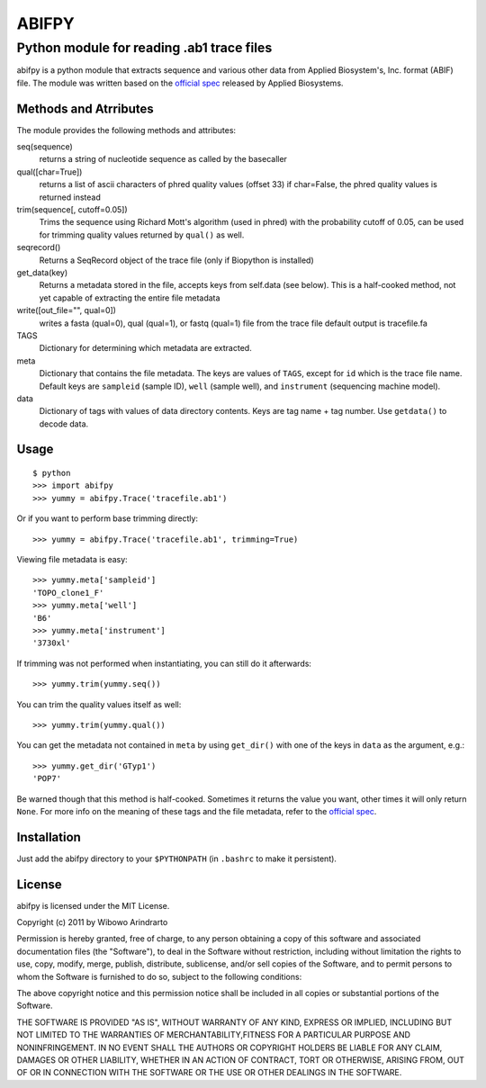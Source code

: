 ======
ABIFPY
======

------------------------------------------
Python module for reading .ab1 trace files
------------------------------------------

abifpy is a python module that extracts sequence and various other data from
Applied Biosystem's, Inc. format (ABIF) file. The module was written based on
the `official spec`_ released by Applied Biosystems.

Methods and Atrributes
======================

The module provides the following methods and attributes: ::

seq(sequence)
    returns a string of nucleotide sequence as called by the basecaller

qual([char=True])
    returns a list of ascii characters of phred quality values (offset 33)
    if char=False, the phred quality values is returned instead

trim(sequence[, cutoff=0.05])        
    Trims the sequence using Richard Mott's algorithm (used in phred)
    with the probability cutoff of 0.05, can be used for trimming quality
    values returned by ``qual()`` as well.
    
seqrecord()   
    Returns a SeqRecord object of the trace file (only if Biopython is installed)

get_data(key)
    Returns a metadata stored in the file, accepts keys from self.data (see below).
    This is a half-cooked method, not yet capable of extracting the entire file metadata

write([out_file="", qual=0])       
    writes a fasta (qual=0), qual (qual=1), or fastq (qual=1) file from the trace file
    default output is tracefile.fa

TAGS
    Dictionary for determining which metadata are extracted.

meta
    Dictionary that contains the file metadata. The keys are values of ``TAGS``,
    except for ``id`` which is the trace file name. Default keys are ``sampleid``
    (sample ID), ``well`` (sample well), and ``instrument`` (sequencing machine
    model).

data
    Dictionary of tags with values of data directory contents. Keys are tag name +
    tag number. Use ``getdata()`` to decode data.

Usage
=====

::

    $ python
    >>> import abifpy
    >>> yummy = abifpy.Trace('tracefile.ab1')

Or if you want to perform base trimming directly: ::
    
    >>> yummy = abifpy.Trace('tracefile.ab1', trimming=True)

Viewing file metadata is easy: ::

    >>> yummy.meta['sampleid']
    'TOPO_clone1_F'
    >>> yummy.meta['well']
    'B6'
    >>> yummy.meta['instrument']
    '3730xl'

If trimming was not performed when instantiating, you can still do it afterwards: ::
    
    >>> yummy.trim(yummy.seq())

You can trim the quality values itself as well: ::

    >>> yummy.trim(yummy.qual())

You can get the metadata not contained in ``meta`` by using ``get_dir()``
with one of the keys in ``data`` as the argument, e.g.::

    >>> yummy.get_dir('GTyp1')
    'POP7'

Be warned though that this method is half-cooked. Sometimes it returns the value you want,
other times it will only return ``None``. For more info on the meaning of these tags and 
the file metadata, refer to the `official spec`_. 

Installation
============

Just add the abifpy directory to your ``$PYTHONPATH`` (in ``.bashrc`` to make it persistent).

License
=======

abifpy is licensed under the MIT License.

Copyright (c) 2011 by Wibowo Arindrarto

Permission is hereby granted, free of charge, to any person obtaining a copy of
this software and associated documentation files (the "Software"), to deal in
the Software without restriction, including without limitation the rights to
use, copy, modify, merge, publish, distribute, sublicense, and/or sell copies of
the Software, and to permit persons to whom the Software is furnished to do so,
subject to the following conditions:

The above copyright notice and this permission notice shall be included in all
copies or substantial portions of the Software.

THE SOFTWARE IS PROVIDED "AS IS", WITHOUT WARRANTY OF ANY KIND, EXPRESS OR
IMPLIED, INCLUDING BUT NOT LIMITED TO THE WARRANTIES OF MERCHANTABILITY,FITNESS
FOR A PARTICULAR PURPOSE AND NONINFRINGEMENT. IN NO EVENT SHALL THE AUTHORS OR
COPYRIGHT HOLDERS BE LIABLE FOR ANY CLAIM, DAMAGES OR OTHER LIABILITY, WHETHER
IN AN ACTION OF CONTRACT, TORT OR OTHERWISE, ARISING FROM, OUT OF OR IN
CONNECTION WITH THE SOFTWARE OR THE USE OR OTHER DEALINGS IN THE SOFTWARE.

.. _official spec: http://www.appliedbiosystems.com/support/software_community/ABIF_File_Format.pdf
